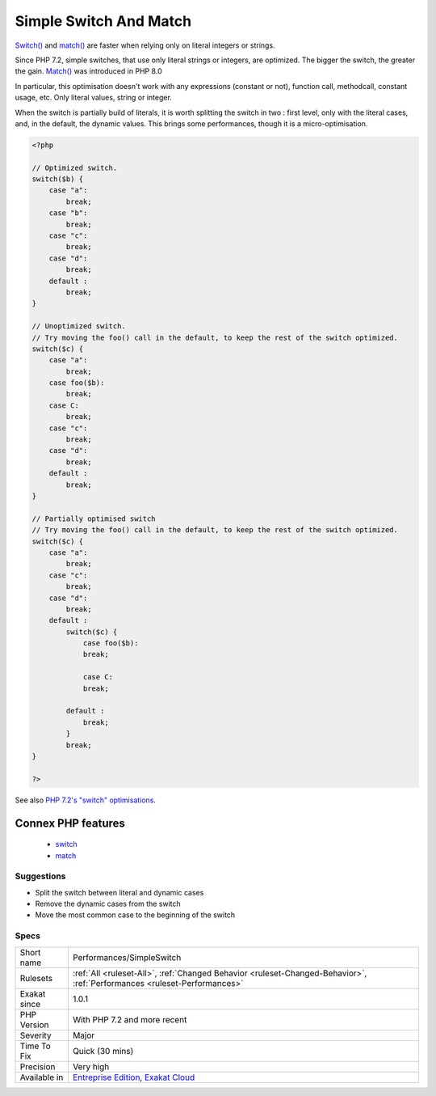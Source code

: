 .. _performances-simpleswitch:

.. _simple-switch-and-match:

Simple Switch And Match
+++++++++++++++++++++++

.. meta::
	:description:
		Simple Switch And Match: Switch() and match() are faster when relying only on literal integers or strings.
	:twitter:card: summary_large_image
	:twitter:site: @exakat
	:twitter:title: Simple Switch And Match
	:twitter:description: Simple Switch And Match: Switch() and match() are faster when relying only on literal integers or strings
	:twitter:creator: @exakat
	:twitter:image:src: https://www.exakat.io/wp-content/uploads/2020/06/logo-exakat.png
	:og:image: https://www.exakat.io/wp-content/uploads/2020/06/logo-exakat.png
	:og:title: Simple Switch And Match
	:og:type: article
	:og:description: Switch() and match() are faster when relying only on literal integers or strings
	:og:url: https://php-tips.readthedocs.io/en/latest/tips/Performances/SimpleSwitch.html
	:og:locale: en
`Switch() <https://www.php.net/manual/en/control-structures.switch.php>`_ and `match() <https://www.php.net/manual/en/control-structures.match.php>`_ are faster when relying only on literal integers or strings.

Since PHP 7.2, simple switches, that use only literal strings or integers, are optimized. The bigger the switch, the greater the gain.
`Match() <https://www.php.net/manual/en/control-structures.match.php>`_ was introduced in PHP 8.0

In particular, this optimisation doesn't work with any expressions (constant or not), function call, methodcall, constant usage, etc. Only literal values, string or integer.

When the switch is partially build of literals, it is worth splitting the switch in two : first level, only with the literal cases, and, in the default, the dynamic values. This brings some performances, though it is a micro-optimisation.

.. code-block:: php
   
   <?php
   
   // Optimized switch. 
   switch($b) {
       case "a":
           break;
       case "b":
           break;
       case "c":
           break;
       case "d":
           break;
       default :
           break;
   }
   
   // Unoptimized switch. 
   // Try moving the foo() call in the default, to keep the rest of the switch optimized.
   switch($c) {
       case "a":
           break;
       case foo($b):
           break;
       case C:
           break;
       case "c":
           break;
       case "d":
           break;
       default :
           break;
   }
   
   // Partially optimised switch
   // Try moving the foo() call in the default, to keep the rest of the switch optimized.
   switch($c) {
       case "a":
           break;
       case "c":
           break;
       case "d":
           break;
       default :
           switch($c) {
               case foo($b):
               break;
   
               case C:
               break;
   
           default :
               break;
           }
           break;
   }
   
   ?>

See also `PHP 7.2's "switch" optimisations <https://derickrethans.nl/php7.2-switch.html>`_.

Connex PHP features
-------------------

  + `switch <https://php-dictionary.readthedocs.io/en/latest/dictionary/switch.ini.html>`_
  + `match <https://php-dictionary.readthedocs.io/en/latest/dictionary/match.ini.html>`_


Suggestions
___________

* Split the switch between literal and dynamic cases
* Remove the dynamic cases from the switch
* Move the most common case to the beginning of the switch




Specs
_____

+--------------+--------------------------------------------------------------------------------------------------------------------------+
| Short name   | Performances/SimpleSwitch                                                                                                |
+--------------+--------------------------------------------------------------------------------------------------------------------------+
| Rulesets     | :ref:`All <ruleset-All>`, :ref:`Changed Behavior <ruleset-Changed-Behavior>`, :ref:`Performances <ruleset-Performances>` |
+--------------+--------------------------------------------------------------------------------------------------------------------------+
| Exakat since | 1.0.1                                                                                                                    |
+--------------+--------------------------------------------------------------------------------------------------------------------------+
| PHP Version  | With PHP 7.2 and more recent                                                                                             |
+--------------+--------------------------------------------------------------------------------------------------------------------------+
| Severity     | Major                                                                                                                    |
+--------------+--------------------------------------------------------------------------------------------------------------------------+
| Time To Fix  | Quick (30 mins)                                                                                                          |
+--------------+--------------------------------------------------------------------------------------------------------------------------+
| Precision    | Very high                                                                                                                |
+--------------+--------------------------------------------------------------------------------------------------------------------------+
| Available in | `Entreprise Edition <https://www.exakat.io/entreprise-edition>`_, `Exakat Cloud <https://www.exakat.io/exakat-cloud/>`_  |
+--------------+--------------------------------------------------------------------------------------------------------------------------+


